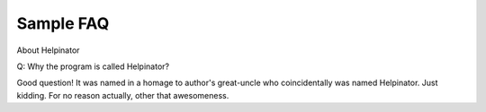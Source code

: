============
Sample FAQ
============



About Helpinator


Q: Why the program is called Helpinator?


Good question! It was named in a homage to author's great-uncle who coincidentally was named Helpinator. Just kidding. For no reason actually, other that awesomeness. 

